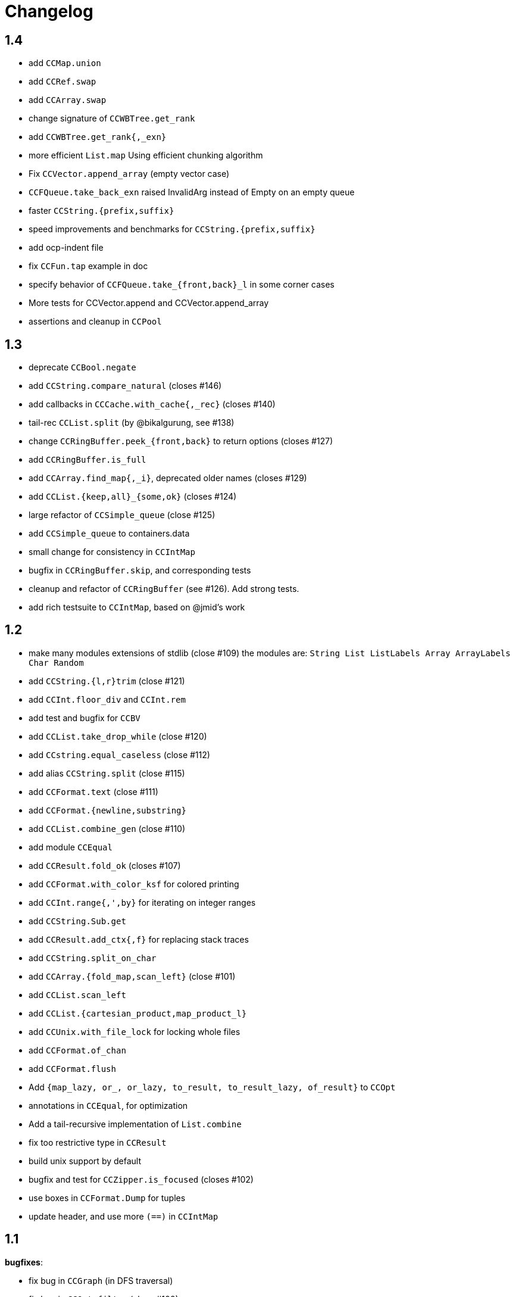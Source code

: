 = Changelog

== 1.4

- add `CCMap.union`
- add `CCRef.swap`
- add `CCArray.swap`
- change signature of `CCWBTree.get_rank`
- add `CCWBTree.get_rank{,_exn}`

- more efficient `List.map` Using efficient chunking algorithm
- Fix `CCVector.append_array` (empty vector case)
- `CCFQueue.take_back_exn` raised InvalidArg instead of Empty on an empty queue
- faster `CCString.{prefix,suffix}`
- speed improvements and benchmarks for `CCString.{prefix,suffix}`

- add ocp-indent file
- fix `CCFun.tap` example in doc
- specify behavior of `CCFQueue.take_{front,back}_l` in some corner cases
- More tests for CCVector.append and CCVector.append_array
- assertions and cleanup in `CCPool`

== 1.3

- deprecate `CCBool.negate`
- add `CCString.compare_natural` (closes #146)
- add callbacks in `CCCache.with_cache{,_rec}` (closes #140)
- tail-rec `CCList.split` (by @bikalgurung, see #138)
- change `CCRingBuffer.peek_{front,back}` to return options (closes #127)
- add `CCRingBuffer.is_full`
- add `CCArray.find_map{,_i}`, deprecated older names (closes #129)
- add `CCList.{keep,all}_{some,ok}` (closes #124)
- large refactor of `CCSimple_queue` (close #125)
- add `CCSimple_queue` to containers.data
- small change for consistency in `CCIntMap`

- bugfix in `CCRingBuffer.skip`, and corresponding tests
- cleanup and refactor of `CCRingBuffer` (see #126). Add strong tests.
- add rich testsuite to `CCIntMap`, based on @jmid's work

== 1.2

- make many modules extensions of stdlib (close #109)
  the modules are: `String List ListLabels Array ArrayLabels Char Random`
- add `CCString.{l,r}trim` (close #121)
- add `CCInt.floor_div` and `CCInt.rem`
- add test and bugfix for `CCBV`
- add `CCList.take_drop_while` (close #120)
- add `CCstring.equal_caseless` (close #112)
- add alias `CCString.split` (close #115)
- add `CCFormat.text` (close #111)
- add `CCFormat.{newline,substring}`
- add `CCList.combine_gen` (close #110)
- add module `CCEqual`
- add `CCResult.fold_ok` (closes #107)
- add `CCFormat.with_color_ksf` for colored printing
- add `CCInt.range{,',by}` for iterating on integer ranges
- add `CCString.Sub.get`
- add `CCResult.add_ctx{,f}` for replacing stack traces
- add `CCString.split_on_char`
- add `CCArray.{fold_map,scan_left}` (close #101)
- add `CCList.scan_left`
- add `CCList.{cartesian_product,map_product_l}`
- add `CCUnix.with_file_lock` for locking whole files
- add `CCFormat.of_chan`
- add `CCFormat.flush`
- Add `{map_lazy, or_, or_lazy, to_result, to_result_lazy, of_result}` to `CCOpt`

- annotations in `CCEqual`, for optimization
- Add a tail-recursive implementation of `List.combine`
- fix too restrictive type in `CCResult`
- build unix support by default
- bugfix and test for `CCZipper.is_focused` (closes #102)
- use boxes in `CCFormat.Dump` for tuples
- update header, and use more `(==)` in `CCIntMap`

== 1.1

**bugfixes**:

- fix bug in `CCGraph` (in DFS traversal)
- fix bug in `CCOpt.filter` (close #100)

**new features**:

- add `CCHeap.to_seq_sorted`
- add `CCHeap.to_list_sorted`
- add `CCIO.File.walk_l`

**cleanup and doc**:

- remove dead code
- new test for `CCPool`
- new test and small readme section on `CCParse`
- remove CCError from tutorial
- merge tutorial into readme, cleanup

== 1.0

See https://github.com/c-cube/ocaml-containers/issues/84 for an overview.

**Breaking and Removals**:

- simplify and cleanup of CCGraph
- remove poly-variant based errors, use `result` everywhere
- remove deprecated functions and modules
- remove `CCVHashconsedSet`
- remove `CCAllocCache`
- remove `CCBloom`
- update benchmarks (ignoring hamt); remove useless old script
- simplify `CCHash`, changing the type to `'a -> int`, relying on
  `Hashtbl.seeded_hash` for combining hashes
- split `CCList.Zipper` into its own module, `CCZipper` in containers.data
- change argument ordering in `CCList.Assoc`
- remove `CCList.Idx`, rename its functions to toplevel
- remove `CCList.Set`, move functions to toplevel and rename them
- rewrite `CCBitField` with a much simpler interface
- split `CCArray.Sub` into `CCArray_slice`
- remove containers.string
  * remove CCParse and CCKMP (will be replaced in core)
- `CCFormat`:
  * remove `start/stop` args, make `sep` a `unit printer`
  * many other improvements and additions
  * add `CCFormat.tee`
  * add `CCFormat.Dump.{result,to_string}`
- replace `or_` by `default` in labelled functions
- remove trailing `_` in `CCOrd` primitives
- remove `containers.io` (deprecated for a while)
- remove `containers.bigarray`
- remove `CCSexpM`, use ocamllex for a much simpler `CCSexp` using ocamllex
- add `CCParse` into core, a simple, lightweight version of parser combs
- remove `CCPrint`, use `CCFormat` instead (also, update tests relying on it)
- remove containers.advanced
- change type of `CCUnix.escape_str`

**Additions**:

- `CCHashtbl`:
  * `CCHash.{list,array}_comm`
  * `CCHashtbl.Poly` and fix issue in Containers (close #46)
  * `CCHashtbl.get_or_add`
- `CCList.sublists_of_len` (close #97)
- `Char.{of_int{,_exn},to_int}` (close #95)
- Add `CCResult.{is_ok,is_error}`
- improve `CCUnix` a bit
- update `containers.ml` so as to include all core containers
- add `CCOrd.Infix`
- use `Labels` versions of `CCList` and `CCArray`
- add `CCString.edit_distance`
- expose `CCString.Find` for efficient sub-string searching

**Bugfixes**:

- `CCIO`: deal properly with broken symlinks and permission errors
- test for #94 (using Thread.yield to trigger segfault)
  Fix `CCSemaphore.with_acquire`: release a non locked mutex is UB
- containers.top: remove printers on structural types (#71)
- add doc for `of_list` in relevant modules (close #85)
- bugfix: do not use `Sequence.flatMap` (close #90)

== 0.22

- threads/CCLock: add `try_with_lock` to wrap `Mutex.try_lock`
- Add `CCMultiSet.remove_all`
- document errors in `CCIO` (close #86)
- use the new qtest/qcheck

== 0.21

- (breaking) make default `start`/`stop` arguments empty in printers (#82)

- add `CCFormat.{with_color_sf,fprintf_dyn_color,sprintf_dyn_color}`
- add `CCFormat.Dump` for easy debugging (see #82)
- add `CCArray.Sub.to_list`
- add `CCArray.{sorted,sort_indices,sort_ranking}` (closes #81)

- handle '\r` in CCSexpM (fixes #83)
- add alias `Containers.IO`
- bugfixes in `CCArray.Sub`
- bugfix + tests for `CCArray.Sub.sub`
- disable parallel build to support cygwin

== 0.20

- bugfix in `CCArray.equal`
- fix `CCString.*_ascii`; add `CCChar.{upper,lower}case_ascii`

- add functions in `CCArray`: fold2,iter2,map2
- add `CCArray.rev`
- add `CCFloat.round`
- add `CCVector.append_gen`
- add `CCList.{head_opt,last_opt}`
- add `CCInt.{print_binary,to_string_binary}` + tests (thanks @gsg)
- more general types for `CCArray.{for_all2,exists2}`
- more general type for `CCResult.map_or`

== 0.19

- add regression test for #75
- Fix `CCString.Split.{left,right}` (#75)
- additional functions in `CCMultiSet`
- show ocaml array type concretely in `CCRingBuffer.Make` sig
- cleanup and more tests in `CCHeap`
- fix bugs in `CCFlatHashtbl`, add some tests
- add more generic printers for `CCError` and `CCResult` (close #73)
- add `CCstring.of_char`
- update headers

== 0.18

- update implem of `CCVector.equal`
- add `CCOpt.get_or` with label, deprecates `get`
- add `CCArray.get_safe` (close #70)
- add `CCGraph.is_dag`
- add aliases to deprecated  functions from `String`, add `Fun.opaque_identity`
- add `CCLazy_list.take`
- add `Lazy_list.filter`
- add `CCList.range_by`

== 0.17

=== potentially breaking

- change the semantics of `CCString.find_all` (allow overlaps)

=== Additions

- add `CCString.pad` for more webscale
- add `(--^)` to CCRAl, CCFQueue, CCKlist (closes #56); add `CCKList.Infix`
- add monomorphic signatures in `CCInt` and `CCFloat`
- add `CCList.{sorted_insert,is_sorted}`
- add `CCLazy_list` in containers.iter (with a few functions)
- add `CCTrie.longest_prefix`
- provide additional ordering properties in `CCTrie.{above,below}`
- add `CCOpt.if_`
- have
  * `CCRandom.split_list` fail on `len=0`
  * `CCRandom.sample_without_replacement` fail if `n<=0`
- add `CCOpt.{for_all, exists}`
- add `CCRef.{get_then_incr,incr_then_get}`
- add `Result.{to,of}_err`
- add `CCFormat.within`
- add `map/mapi` to some of the map types.
- add `CCString.{drop,take,chop_prefix,chop_suffix,filter,filter_map}`
- add `CCList.fold_filter_map`
- add `CCIO.File.with_temp` for creating temporary files
- add `{CCArray,CCVector,CCList}.(--^)` for right-open ranges
- add `Containers.{Char,Result}`
- modify `CCPersistentHashtbl.merge` and add `CCMap.merge_safe`
- add `CCHet`, heterogeneous containers (table/map) indexed by keys
- add `CCString.rev`
- add `CCImmutArray` into containers.data
- add `CCList.Assoc.remove`

=== Fixes, misc

- Make `CCPersistentHashtbl.S.merge` more general.
- optimize KMP search in `CCString.Find` (hand-specialize code)
- bugfix in `CCFormat.to_file` (fd was closed too early)

- add a special case for pattern of length 1 in `CCString.find`
- more tests, bugfixes, and benchs for KMP in CCString
- in CCString, use KMP for faster sub-string search; add `find_all{,_l}`

others:

- `watch` target should build all
- add version constraint on sequence
- migrate to new qtest
- add an `IO` section to the tutorial
- enable `-j 0` for ocamlbuild

== 0.16

=== breaking

- change the signature of `CCHeap.{of_gen,of_seq,of_klist}`
- change the API of `CCMixmap`
- make type `CCHash.state` abstract (used to be `int64`)
- optional argument `~eq` to `CCGraph.Dot.pp`
- rename `CCFuture` into `CCPool`

=== deprecations

- deprecate `containers.bigarray`
- deprecate `CCHashtbl.{Counter,Default}` tables
- deprecate `CCLinq` in favor of standalone `OLinq` (to be released)

=== bugfixes

- fix wrong signature of `CCHashtbl.Make.{keys,values}_list`
- missing constraint in `CCSexpM.ID_MONAD`

=== new features

- add a tutorial file
- add a printer into CCHeap
- add `{CCList,CCOpt}.Infix` modules
- add `CCOpt.map_or`, deprecating `CCopt.maybe`
- add `CCFormat.sprintf_no_color`
- add `CCFormat.{h,v,hov,hv}box` printer combinators
- add `CCFormat.{with_color, with_colorf}`
- add `CCList.hd_tl`
- add `CCResult.{map_or,get_or}`
- add `CCGraph.make` and utils
- add `CCHashtbl.add_list`
- add counter function in `CCHashtbl`, to replace `CCHashtbl.Counter`
- add `CCPair.make`
- add `CCString.Split.{left,right}_exn`
- add `CCIO.File.{read,write,append}` for quickly handling files
- add `CCRandom.pick_{list,array}`
- add `CCList.Assoc.update`
- add `CCList.Assoc.mem`
- add `{CCMap,CCHashtbl}.get_or` for lookup with default value
- add `CCLock.{decr_then_get, get_then_{decr,set,clear}}`
- rename `CCFuture` into `CCPool`, expose the thread pool
- split `CCTimer` out of `CCFuture`, a standalone 1-thread timer
- move `CCThread.Queue` into `CCBlockingQueue`
- add `CCResult`, with dependency on `result` for retrocompat
- add `CCThread.spawn{1,2}`
- add many helpers in `CCUnix` (for sockets, files, and processes)
- add `CCFun.finally{1,2}`, convenience around `finally`
- add `CCLock.update_map`
- add `CCLock.{incr_then_get,get_then_incr}`
- add breaking space in `CCFormat.{pair,triple,quad}`
- update `examples/id_sexp` so it can read on stdin
- add `CCList.fold_map2`

== 0.15

=== breaking changes

- remove deprecated `CCFloat.sign`
- remove deprecated `CCSexpStream`

=== other changes

- basic color handling in `CCFormat`, using tags and ANSI codes
- add `CCVector.ro_vector` as a convenience alias
- add `CCOrd.option`
- add `CCMap.{keys,values}`
- add wip `CCAllocCache`, an allocation cache for short-lived arrays
- add `CCError.{join,both}` applicative functions for CCError
- opam: depend on ecamlbuild
- work on `CCRandom` by octachron:
  * add an uniformity test
  * Make `split_list` uniform
  * Add sample_without_replacement

- bugfix: forgot to export `{Set.Map}.OrderedType` in `Containers`

== 0.14

=== breaking changes

- change the type `'a CCParse.t` with continuations
- add labels on `CCParse.parse_*` functions
- change semantics of `CCList.Zipper.is_empty`

=== other changes

- deprecate `CCVector.rev'`, renamed into `CCVector.rev_in_place`
- deprecate `CCVector.flat_map'`, renamed `flat_map_seq`

- add `CCMap.add_{list,seqe`
- add `CCSet.add_{list,seq}`
- fix small uglyness in `Map.print` and `Set.print`
- add `CCFormat.{ksprintf,string_quoted}`
- add `CCArray.sort_generic` for sorting over array-like structures in place
- add `CCHashtbl.add` mimicking the stdlib `Hashtbl.add`
- add `CCString.replace` and tests
- add `CCPersistentHashtbl.stats`
- reimplementation of `CCPersistentHashtbl`
- add `make watch` target
- add `CCVector.rev_iter`
- add `CCVector.append_list`
- add `CCVector.ensure_with`
- add `CCVector.return`
- add `CCVector.find_map`
- add `CCVector.flat_map_list`
- add `Containers.Hashtbl` with most combinators of `CCHashtbl`
- many more functions in `CCList.Zipper`
- large update of `CCList.Zipper`
- add `CCHashtbl.update`
- improve `CCHashtbl.MakeCounter`
- add `CCList.fold_flat_map`
- add module `CCChar`
- add functions in `CCFormat`
- add `CCPrint.char`
- add `CCVector.to_seq_rev`
- doc and tests for `CCLevenshtein`
- expose blocking decoder in `CCSexpM`
- add `CCList.fold_map`
- add `CCError.guard_str_trace`
- add `CCError.of_exn_trace`
- add `CCKlist.memoize` for costly computations
- add `CCLevenshtein.Index.{of,to}_{gen,seq}` and `cardinal`

- small bugfix in `CCSexpM.print`
- fix broken link to changelog (fix #51)
- fix doc generation for `containers.string`
- bugfix in `CCString.find`
- raise exception in `CCString.replace` if `sub=""`
- bugfix in hashtable printing
- bugfix in `CCKList.take`, it was slightly too eager

== 0.13

=== Breaking changes

- big refactoring of `CCLinq` (now simpler and cleaner)
- changed the types `input` and `ParseError`  in `CCParse`
- move `containers.misc` and `containers.lwt` into their own repo
- change the exceptions in `CCVector`
- change signature of `CCDeque.of_seq`

=== Other changes

- add module `CCWBTree`, a weight-balanced tree, in `containers.data`.
- add module `CCBloom` in `containers.data`, a bloom filter
- new module `CCHashTrie` in `containers.data`, HAMT-like associative map
- add module `CCBitField` in `containers.data`, a safe abstraction for bitfields of < 62 bits
- add module `CCHashSet` into `containers.data`, a mutable set
- add module `CCInt64`
- move module `RAL` into `containers.data` as `CCRAL`
- new module `CCThread` in `containers.thread`, utils for threading (+ blocking queue)
- new module `CCSemaphore` in `containers.thread`, with simple semaphore
- add `containers.top`, a small library that installs printers

- add `CCParse.memo` for memoization (changes `CCParse.input`)
- add `CCString.compare_versions`
- update `CCHash` with a functor and module type for generic hashing
- add `CCList.{take,drop}_while`; improve map performance
- add `CCList.cons_maybe`
- add `CCArray.bsearch` (back from batteries)
- add fair functions to `CCKList`
- deprecate `CCList.split`, introduce `CCList.take_drop` instead.
- add `CCKtree.force`
- add tests to `CCIntMap`; now flagged "stable" (for the API)
- add `CCOpt.choice_seq`
- add `CCOpt.print`
- add `CCIntMap.{equal,compare,{of,to,add}_{gen,klist}}`
- add `CCThread.Barrier` for simple synchronization
- add `CCPersistentArray.{append,flatten,flat_map,of_gen,to_gen}`
- add `CCDeque.clear`
- add `CCDeque.{fold,append_{front,back},{of,to}_{gen,list}}` and others
- add `CCKList.{zip, unzip}`
- add `CCKList.{of_array,to_array}`
- add `CCKList.{head,tail,mapi,iteri}`
- add `CCKList.{unfold,of_gen}`
- add `CCParse.{input_of_chan,parse_file,parse_file_exn}`
- modify `CCParse.U.list` to skip newlines
- add `CCDeque.print`
- add `CCBV.print`
- add printer to `CCHashtbl`

- bugfix in `CCSexpM`
- new tests in `CCTrie`; bugfix in `CCTrie.below`
- lots of new tests
- more benchmarks; cleanup of benchmarks
- migration of tests to 100% qtest
- migration markdown to asciidoc for doc (readme, etc.)
- add tests to `CCIntMap`, add type safety, and fix various bugs in `{union,inter}`
- more efficient `CCThread.Queue.{push,take}_list`
- slightly different implem for `CCThread.Queue.{take,push}`
- new implementation for `CCDeque`, more efficient
- update makefile (target devel)

== 0.12

=== breaking

- change type of `CCString.blit` so it writes into `Bytes.t`
- better default opening flags for `CCIO.with_{in, out}`

=== non-breaking

NOTE: use of `containers.io` is deprecated (its only module has moved to `containers`)

- add `CCString.mem`
- add `CCString.set` for updating immutable strings
- add `CCList.cons` function
- enable `-safe-string` on the project; fix `-safe-string` issues
- move `CCIO` from `containers.io` to `containers`, add dummy module in `containers.io`
- add `CCIO.read_all_bytes`, reading a whole file into a `Bytes.t`
- add `CCIO.with_in_out` to read and write a file
- add `CCArray1` in containers.bigarray, a module on 1-dim bigarrays (experimental)
- add module `CCGraph` in `containers.data`, a simple graph abstraction similar to `LazyGraph`
- add a lot of string functions in `CCString`
- add `CCError.catch`, in prevision of the future standard `Result.t` type
- add `CCError.Infix` module
- add `CCHashconsedSet` in `containers.data` (set with maximal struct sharing)

- fix: use the proper array module in `CCRingBuffer`
- bugfix: `CCRandom.float_range`

== 0.11

- add `CCList.{remove,is_empty}`
- add `CCOpt.is_none`
- remove packs for `containers_string` and `containers_advanced`
- add `Containers_string.Parse`, very simple monadic parser combinators
- add `CCList.{find_pred,find_pred_exn}`
- bugfix in `CCUnix.escape_str`
- add methods and accessors to `CCUnix`
- in `CCUnix`, use `Unix.environment` as the default environment
- add `CCList.partition_map`
- `RingBuffer.{of_array, to_array}` convenience functions
- `containers.misc.RAL`: more efficient in memory (unfold list)
- add `CCInt.pow` (thanks to bernardofpc)
- add `CCList.group_succ`
- `containers.data.CCMixset`, set of values indexed by poly keys
- disable warning 32 (unused val) in .merlin
- some infix operators for `CCUnix`
- add `CCUnix.async_call` for spawning and communicating with subprocess
- add `CCList.Set.{add,remove}`
- fix doc of `CCstring.Split.list_`

== 0.10

- add `containers.misc.Puf.iter`
- add `CCString.{lines,unlines,concat_gen}`
- `CCUnix` (with a small subprocess API)
- add `CCList.{sorted_merge_uniq, uniq_succ}`
- breaking: fix documentation of `CCList.sorted_merge` (different semantics)
- `CCPersistentArray` (credit to @gbury and Jean-Christophe Filliâtre)
- `CCIntMap` (big-endian patricia trees) in containers.data
- bugfix in `CCFQueue.add_seq_front`
- add `CCFQueue.{rev, --}`
- add `App_parse` in `containers.string`, experimental applicative parser combinators
- remove `containers.pervasives`, add the module `Containers` to core
- bugfix in `CCFormat.to_file`

== 0.9

- add `Float`, `Ref`, `Set`, `Format` to `CCPervasives`
- `CCRingBuffer.append` (simple implementation)
- `containers.data` now depends on bytes
- new `CCRingBuffer` module, imperative deque with batch (blit) operations,
  mostly done by Carmelo Piccione
- new `Lwt_pipe` and `Lwt_klist` streams for Lwt, respectively (un)bounded
  synchronized queues and lazy lists
- `CCKTree.print`, a simple S-expressions printer for generic trees
- Add `CCMixmap` in containers.data (close #40), functional alternative to `CCMixtbl`
- remove old META file
- simplified `CCTrie` implementation
- use "compiledObject: best" in `_oasis` for binaries
- document some invariants in `CCCache` (see #38)
- tests for `CCCache.lru`
- fix `CCFormat.seq` combinator
- add `CCSet` module in core/
- add `CCRef` module in core/

== 0.8

- add `@Emm` to authors
- refactored heavily `CCFuture` (much simpler, cleaner, basic API and thread pool)
- add `CCLock` in containers.thread
- merged `test_levenshtein` with other tests
- Add experimental rose tree in `Containers_misc.RoseTree`.
- remove a lot of stuff from `containers.misc` (see `_oasis` for details)
- `make devel` command, activating most flags, for developpers (see #27)
- use benchmark 1.4, with the upstreamed tree system
- test `ccvector.iteri`
- add `CCFormat` into core/
- infix map operators for `CCArray`
- `fold_while` impl for `CCList` and `CCArray`
- Added `CCBigstring.length` for more consistency with the `CCString` module.
- Added name and dev fields in the OPAM file for local pinning.
- Fix `CCIO.remove*` functions.
- Added `CCIO.remove_safe`.
- only build doc if all the required flags are enabled
- `CCHashtbl.{keys,values}_list` in the functor as well. Better doc.
- `CCHashtbl.{keys,values}_list`
- more accurate type for `CCHashtbl.Make`

== 0.7

=== breaking

- remove `cgi`/
- removed useless Lwt-related module
- remove `CCGen` and `CCsequence` (use the separate libraries)
- split the library into smaller pieces (with `containers.io`, `containers.iter`,
    `containers.sexp`, `containers.data`)

=== other changes

- cleanup: move sub-libraries to their own subdir each; mv everything into `src/`
- `sexp`:
    * `CCSexp` now splitted into `CCSexp` (manipulating expressions) and `CCSexpStream`
    * add `CCSexpM` for a simpler, monadic parser of S-expressions (deprecating `CCSexpStream`)
- `core`:
    * `CCString.fold`
    * `CCstring.suffix`
    * more efficient `CCString.init`
    * fix errors in documentation of `CCString` (slightly over-reaching sed)
    * add `CCFloat.{fsign, sign_exn}` (thanks @bernardofpc)
- new `containers.bigarray`, with `CCBigstring`
- `CCHashtbl.map_list`
- `io`:
    * `CCIO.read_all` now with ?size parameter
    * use `Bytes.extend` (praise modernity!)
    * bugfix in `CCIO.read_all` and `CCIO.read_chunks`
- use `-no-alias-deps`

== 0.6.1

- use subtree `gen/` for `CCGen` (symlink) rather than a copy.
- Add benchmarks for the function `iter` of iterators.
- `CCKTree`: more printers (to files), `Format` printer
- `CCOpt.get_lazy` convenience function
- introduce `CCFloat`, add float functions to `CCRandom` (thanks to @struktured)

== 0.6

=== breaking changes

- new `CCIO` module, much simpler, but incompatible interface
- renamed `CCIO` to `advanced.CCMonadIO`

=== other changes

- `CCMultiSet.{add_mult,remove_mult,update}`
- `CCVector.{top,top_exn}`
- `CCFun.compose_binop` (binary composition)
- `CCList.init`
- `CCError.map2` has a more general type (thanks to @hcarty)
- new module `CCCache`
    * moved from `misc`
    * add `CCache`.{size,iter}
    * incompatible interface (functor -> values), much simpler to use
- `lwt/Lwt_actor` stub, for erlang-style concurrency (albeit much much more naive)
- `misc/Mixtbl` added from its old repository
- more benchmarks, with a more general system to select/run them
- more efficient versions of `CCList.{flatten,append,flat_map}`, some functions
  are now tailrec


== 0.5

=== breaking changes

- dependency on `cppo` (thanks to @whitequark, see `AUTHORS.md`) and `bytes`
- `CCError`:
    * now polymorphic on the error type
    * some retro-incompatibilies (wrap,guard)
- `CCPervasives.Opt` -> `CCPervasives.Option`
- `Levenshtein.Index.remove` changed signature (useless param removed)

=== other changes

- stronger inlining for `CCVector` (so that e.g. push is inline)
- more tests for `CCVector`
- removed many warnings
- `CCSequence` now provides some bytes-dependent operations
- `CCList.(>|=)` map operator
- `CCOpt.filter`
- `CCInt.neg`
- `CCMap` wrapper to the standard `Map` module
- make some functions in `CCFun` and `CCString` depend on ocaml version
- thanks to @whitequark, could use cppo for preprocessing files
- add Format printers to `CCString`
- `AUTHORS.md`

== 0.4.1

- `CCOpt.get`
- new functions in `CCSexp.Traverse`
- comments in `CCMultiSet.mli`, to explain meet/intersection/union
- `CCMultiset`: Add meet
- update of readme
- generate doc for `containers.advanced`

== 0.4

- `core/CCSexp` for fast and lightweight S-expressions parsing/printing
- moved `CCLinq`, `CCBatch` and `CCat` from core/ to advanced/
- ensure compatibility with ocaml 4.00
- get rid of deprecated `Array.create`
- move benchmarks to benchs/ so they are separate from tests
- `CCError.{iter,get_exn}`
- `CCPair.print`
- some small improvements to `CCRandom`
- moved `CCHashtbl` to `CCFlatHashtbl`; new module `CCHashtbl` that
  wraps and extends the standard hashtable
- `CCPervasives` module, replacing modules of the standard library
- removed type alias `CCString.t` (duplicate of String.t which already exists)

== 0.3.4

- subtree for `sequence` repo
- `CCSequence` is now a copy of `sequence`
- `CCOpt.wrap{1,2}`
- `CCList.findi`, `CCArray.findi` and `CCArray.find_idx`
- better `Format` printers (using break hints)
- specialize some comparison functions
- `CCOrd.map`

== 0.3.3

- readme: add ci hook (to http://ci.cedeela.fr)
- `CCIO`: monad for IO actions-as-values
    - explicit finalizer system, to use a `>>>=` operator rather than callbacks
    - `File` for basic filenames manipulations
    - `Seq` for streams
- `CCMultiMap`: functor for bidirectional mappings
- `CCMultiSet`: sequence
- renamed threads/future to threads/CCFuture
- big upgrade of `RAL` (random access lists)
- `CCList.Ref` to help use references on lists
- `CCKList`: `group,uniq,sort,sort_uniq,repeat` and `cycle`, infix ops, applicative,product
- `CCTrie.above/below`: ranges of items
- more functions in `CCPair`
- `CCCat`: funny (though useless) definitions inspired from Haskell
- `CCList`: applicative instance
- `CCString.init`
- `CCError.fail_printf`

== 0.3.2

- small change in makefile
- conversions for `CCString`
- `CCHashtbl`: open-addressing table (Robin-Hood hashing)
- registered printers for `CCError`.guard,wrap1,etc.
- monadic operator in `CCList`: `map_m_par`
- simple interface to `PrintBox` now more powerful
- constructors for 1 or 2 elements fqueues
- bugfixes in BTree (insertion should work now)
- `CCFQueue`: logarithmic access by index
- add BTree partial implementation (not working yet)
- fix bug in `CCPrint.to_file`
- `CCArray.lookup` for divide-and-conquer search
- `CCList.sort_uniq`
- `CCError`: retry and choose combinators
- stub for monadic IO in `CCPrint`
- `CCopt.pure`
- updated `CCPersistentHashtbl` with new functions; updated doc, simplified code
- move `CCString` into core/, since it deals with a basic type; also add some features to `CCString` (Sub and Split modules to deal with slices and splitting by a string)
- `CCArray.blit`, `.Sub.to_slice`; some bugfixes
- applicative and lifting operators for `CCError`
- `CCError.map2`
- more combinators in `CCError`

== 0.3.1

- test for `CCArray.shuffle`
- bugfix in `CCArray.shuffle`
- `CCOpt.get_exn`
- `CCOpt.sequence_l`
- mplus instance for `CCOpt`
- monad instance for `CCFun`
- updated description in `_oasis`
- `CCTrie`, a compressed functorial persistent trie structure
- fix `CCPrint.unit`, add `CCPrint.silent`
- fix type mismatch

NOTE: `git log --no-merges previous_version..HEAD --pretty=%s`
